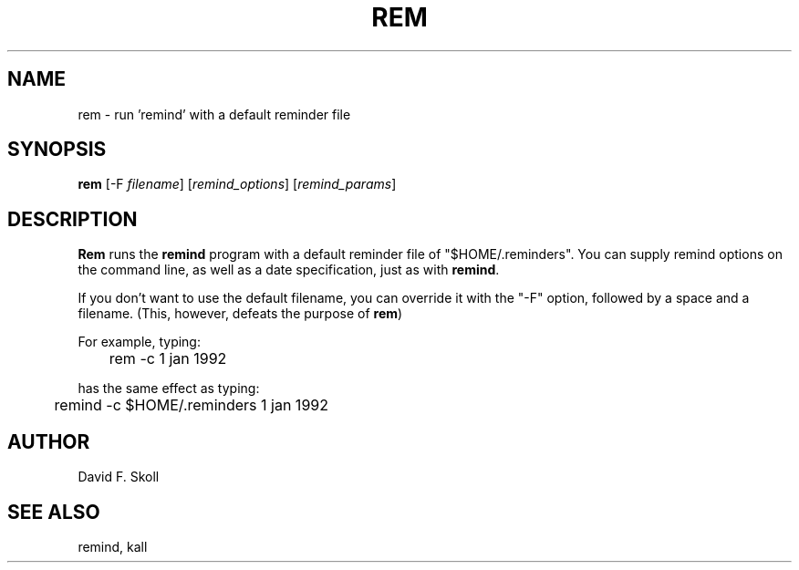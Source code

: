 .TH REM 1 "15 February 1998"
.UC 4
.SH NAME
rem \- run 'remind' with a default reminder file
.SH SYNOPSIS
.B rem
[\-F \fIfilename\fR] [\fIremind_options\fR] [\fIremind_params\fR]
.SH DESCRIPTION
.B Rem
runs the \fBremind\fR program with a default reminder file of
"$HOME/.reminders".  You can supply remind options on the command line,
as well as a date specification, just as with \fBremind\fR.

If you don't want to use the default filename, you can override it with
the "-F" option, followed by a space and a filename.  (This, however,
defeats the purpose of \fBrem\fR)
.PP
For example, typing:
.PP
.nf
	rem -c 1 jan 1992
.fi
.PP
has the same effect as typing:
.PP
.nf
	remind -c $HOME/.reminders 1 jan 1992
.fi
.PP
.SH AUTHOR
David F. Skoll
.SH SEE ALSO
remind, kall


